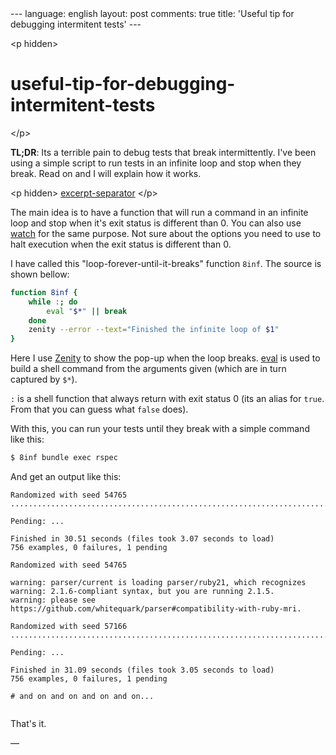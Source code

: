 #+OPTIONS: -*- eval: (org-jekyll-mode); eval: (writegood-mode) -*-
#+AUTHOR: Renan Ranelli (renanranelli@gmail.com)
#+OPTIONS: toc:nil n:3
#+STARTUP: oddeven
#+STARTUP: hidestars
#+BEGIN_HTML
---
language: english
layout: post
comments: true
title: 'Useful tip for debugging intermitent tests'
---
#+END_HTML

<p hidden>
* useful-tip-for-debugging-intermitent-tests
</p>

  *TL;DR*: Its a terrible pain to debug tests that break intermittently. I've
  been using a simple script to run tests in an infinite loop and stop when they
  break. Read on and I will explain how it works.

  <p hidden> _excerpt-separator_ </p>

  The main idea is to have a function that will run a command in an infinite
  loop and stop when it's exit status is different than 0. You can also use
  [[https://en.wikipedia.org/wiki/Watch_%2528Unix%2529][watch]] for the same purpose. Not sure about the options you need to use to halt
  execution when the exit status is different than 0.

  I have called this "loop-forever-until-it-breaks" function =8inf=. The source
  is shown bellow:

#+begin_src sh
function 8inf {
    while :; do
        eval "$*" || break
    done
    zenity --error --text="Finished the infinite loop of $1"
}
#+end_src

  Here I use [[https://en.wikipedia.org/wiki/Zenity][Zenity]] to show the pop-up when the loop breaks. [[http://www.unix.com/man-page/posix/1posix/eval/][eval]] is used to
  build a shell command from the arguments given (which are in turn captured by
  =$*=).

  =:= is a shell function that always return with exit status 0 (its an alias for
  =true=. From that you can guess what =false= does).

With this, you can run your tests until they break with a simple command like
this:

#+begin_src sh
$ 8inf bundle exec rspec
#+end_src

And get an output like this:

#+begin_src
Randomized with seed 54765
...................................................................................................................................................................................................................................................................................................................................................................................*................................................................................................................................................................................................................................................................................................................................................................................................

Pending: ...

Finished in 30.51 seconds (files took 3.07 seconds to load)
756 examples, 0 failures, 1 pending

Randomized with seed 54765

warning: parser/current is loading parser/ruby21, which recognizes
warning: 2.1.6-compliant syntax, but you are running 2.1.5.
warning: please see https://github.com/whitequark/parser#compatibility-with-ruby-mri.

Randomized with seed 57166
......................................................................................................................................................................................................................................................................................................................................................................................................*.............................................................................................................................................................................................................................................................................................................................................................................

Pending: ...

Finished in 31.09 seconds (files took 3.05 seconds to load)
756 examples, 0 failures, 1 pending

# and on and on and on and on...

#+end_src

  That's it.

  ---
